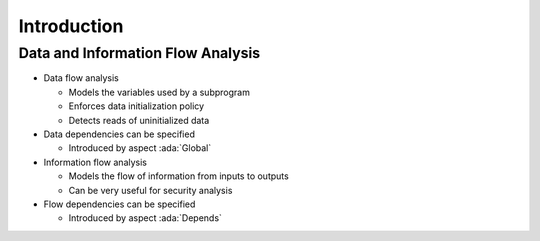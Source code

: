 ==============
Introduction
==============

------------------------------------
Data and Information Flow Analysis
------------------------------------

* Data flow analysis

  - Models the variables used by a subprogram
  - Enforces data initialization policy
  - Detects reads of uninitialized data

* Data dependencies can be specified

  - Introduced by aspect :ada:`Global`

* Information flow analysis

  - Models the flow of information from inputs to outputs
  - Can be very useful for security analysis

* Flow dependencies can be specified

  - Introduced by aspect :ada:`Depends`

